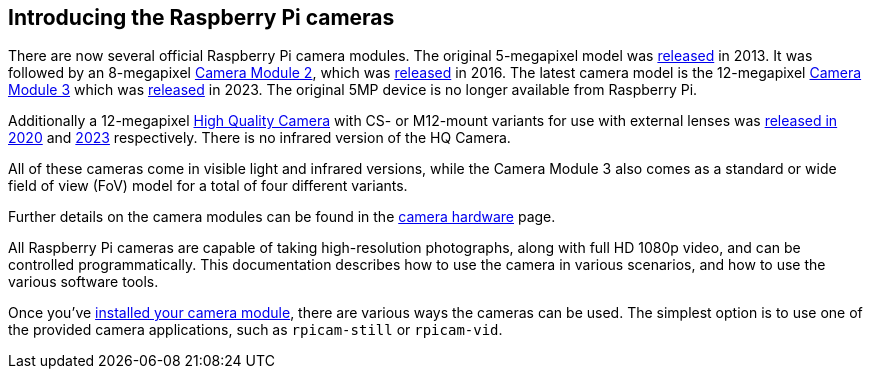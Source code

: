 == Introducing the Raspberry Pi cameras

There are now several official Raspberry Pi camera modules. The original 5-megapixel model was https://www.raspberrypi.com/news/camera-board-available-for-sale/[released] in 2013. It was followed by an 8-megapixel https://www.raspberrypi.com/products/camera-module-v2/[Camera Module 2], which was https://www.raspberrypi.com/news/new-8-megapixel-camera-board-sale-25/[released] in 2016. The latest camera model is the 12-megapixel https://raspberrypi.com/products/camera-module-3/[Camera Module 3] which was https://www.raspberrypi.com/news/new-autofocus-camera-modules/[released] in 2023. The original 5MP device is no longer available from Raspberry Pi. 

Additionally a 12-megapixel https://www.raspberrypi.com/products/raspberry-pi-high-quality-camera/[High Quality Camera] with CS- or M12-mount variants for use with external lenses was https://www.raspberrypi.com/news/new-product-raspberry-pi-high-quality-camera-on-sale-now-at-50/[released in 2020] and https://www.raspberrypi.com/news/new-autofocus-camera-modules/[2023] respectively. There is no infrared version of the HQ Camera.

All of these cameras come in visible light and infrared versions, while the Camera Module 3 also comes as a standard or wide field of view (FoV) model for a total of four different variants.
 
Further details on the camera modules can be found in the xref:../accessories/camera.adoc#about-the-camera-modules[camera hardware] page.

All Raspberry Pi cameras are capable of taking high-resolution photographs, along with full HD 1080p video, and can be controlled programmatically. This documentation describes how to use the camera in various scenarios, and how to use the various software tools.

Once you've xref:../accessories/camera.adoc#installing-a-raspberry-pi-camera[installed your camera module], there are various ways the cameras can be used. The simplest option is to use one of the provided camera applications, such as `rpicam-still` or `rpicam-vid`.
